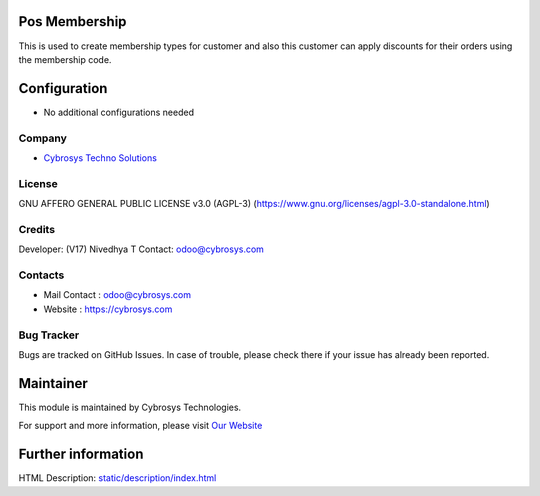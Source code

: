 .. image:: https://img.shields.io/badge/license-AGPL--3-green.svg
    :target: https://www.gnu.org/licenses/agpl-3.0-standalone.html
    :alt: License: AGPL-3

Pos Membership
===============
This is used to create membership types for customer and also this customer can
apply discounts for their orders using the membership code.

Configuration
=============
* No additional configurations needed

Company
-------
* `Cybrosys Techno Solutions <https://cybrosys.com/>`__

License
-------
GNU AFFERO GENERAL PUBLIC LICENSE v3.0 (AGPL-3)
(https://www.gnu.org/licenses/agpl-3.0-standalone.html)

Credits
-------
Developer: (V17) Nivedhya T Contact: odoo@cybrosys.com

Contacts
--------
* Mail Contact : odoo@cybrosys.com
* Website : https://cybrosys.com

Bug Tracker
-----------
Bugs are tracked on GitHub Issues. In case of trouble, please check there if your issue has already been reported.

Maintainer
==========
.. image:: https://cybrosys.com/images/logo.png
   :target: https://cybrosys.com

This module is maintained by Cybrosys Technologies.

For support and more information, please visit `Our Website <https://cybrosys.com/>`__

Further information
===================
HTML Description: `<static/description/index.html>`__
